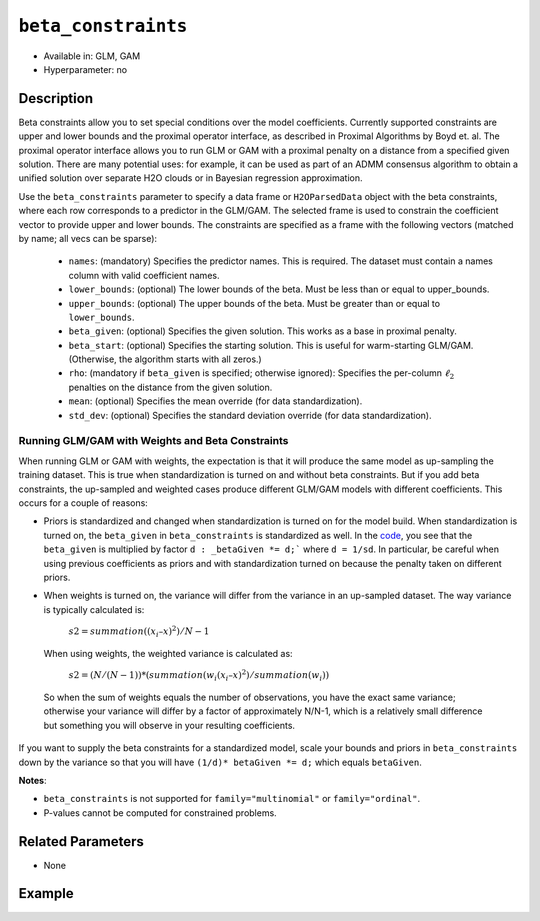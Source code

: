 ``beta_constraints``
--------------------

- Available in: GLM, GAM
- Hyperparameter: no

Description
~~~~~~~~~~~

Beta constraints allow you to set special conditions over the model coefficients. Currently supported constraints are upper and lower bounds and the proximal operator interface, as described in Proximal Algorithms by Boyd et. al. The proximal operator interface allows you to run GLM or GAM with a proximal penalty on a distance from a specified given solution. There are many potential uses: for example, it can be used as part of an ADMM consensus algorithm to obtain a unified solution over separate H2O clouds or in Bayesian regression approximation.

Use the ``beta_constraints`` parameter to specify a data frame or ``H2OParsedData`` object with the beta constraints, where each row corresponds to a predictor in the GLM/GAM. The selected frame is used to constrain the coefficient vector to provide upper and lower bounds. The constraints are specified as a frame with the following vectors (matched by name; all vecs can be sparse):

 - ``names``: (mandatory) Specifies the predictor names. This is required. The dataset must contain a names column with valid coefficient names.
 - ``lower_bounds``: (optional) The lower bounds of the beta. Must be less than or equal to upper_bounds.
 - ``upper_bounds``: (optional) The upper bounds of the beta. Must be greater than or equal to ``lower_bounds``.
 - ``beta_given``: (optional) Specifies the given solution. This works as a base in proximal penalty.
 - ``beta_start``: (optional) Specifies the starting solution. This is useful for warm-starting GLM/GAM. (Otherwise, the algorithm starts with all zeros.)
 - ``rho``: (mandatory if ``beta_given`` is specified; otherwise ignored): Specifies the per-column :math:`\ell_2` penalties on the distance from the given solution.
 - ``mean``: (optional) Specifies the mean override (for data standardization).
 - ``std_dev``: (optional) Specifies the standard deviation override (for data standardization).

Running GLM/GAM with Weights and Beta Constraints
'''''''''''''''''''''''''''''''''''''''''''''''''

When running GLM or GAM with weights, the expectation is that it will produce the same model as up-sampling the training dataset. This is true when standardization is turned on and without beta constraints. But if you add beta constraints, the up-sampled and weighted cases produce different GLM/GAM models with different coefficients. This occurs for a couple of reasons:

- Priors is standardized and changed when standardization is turned on for the model build. When standardization is turned on, the ``beta_given`` in ``beta_constraints`` is standardized as well. In the `code <https://github.com/h2oai/h2o-3/blob/master/h2o-algos/src/main/java/hex/glm/GLM.java#L1902>`__, you see that the ``beta_given`` is multiplied by factor ``d : _betaGiven *= d;``` where ``d = 1/sd``. In particular, be careful when using previous coefficients as priors and with standardization turned on because the penalty taken on different priors.

- When weights is turned on, the variance will differ from the variance in an up-sampled dataset. The way variance is typically calculated is:

    :math:`s2 = summation((x_i – x)^2) / N -1`

 When using weights, the weighted variance is calculated as:

    :math:`s2 = (N/ (N-1)) * (summation(w_i (x_i – x)^2) / summation(w_i))`

 So when the sum of weights equals the number of observations, you have the exact same variance; otherwise your variance will differ by a factor of approximately N/N-1, which is a relatively small difference but something you will observe in your resulting coefficients.

If you want to supply the beta constraints for a standardized model, scale your bounds and priors in ``beta_constraints`` down by the variance so that you will have ``(1/d)* betaGiven *= d;`` which equals ``betaGiven``.

**Notes**:

- ``beta_constraints`` is not supported for ``family="multinomial"`` or ``family="ordinal"``.
- P-values cannot be computed for constrained problems.

Related Parameters
~~~~~~~~~~~~~~~~~~

- None

Example
~~~~~~~

.. tabs::
   .. code-tab:: r R

        library(h2o)
        h2o.init()

        # Import the prostate dataset

        prostate <- h2o.importFile("http://s3.amazonaws.com/h2o-public-test-data/smalldata/prostate/prostate.csv.zip")

        # Set the predictor names and the response column name
        p_y <- "CAPSULE"
        p_x <- setdiff(names(prostate), c(p_y, "ID"))
        p_n <- length(p_x)

        # Create a beta_constraints frame
        con <- data.frame(names = p_x, 
                          lower_bounds = rep(-10000, time = p_n),
                          upper_bounds = rep(10000, time = p_n),
                          beta_given = rep(1, time = p_n),
                          rho = rep(0.2, time = p_n))

        # Build a GLM with beta constraints and standardization.
        # When standardization is turned on, the beta_given is also standardized.
        glm1 <- h2o.glm(x = p_x, 
                        y = p_y, 
                        training_frame = prostate, 
                        standardize = TRUE, 
                        beta_constraints = con)

        # Build a GLM with beta constraints and without standardization
        glm2 <- h2o.glm(x = p_x, 
                        y = p_y, 
                        training_frame = prostate, 
                        standardize = FALSE, 
                        beta_constraints = con)

        # Check the coefficients for both models
        glm1@model$coefficients_table
        glm2@model$coefficients_table

   .. code-tab:: python

        import h2o
        h2o.init()
        from h2o.estimators.glm import H2OGeneralizedLinearEstimator

        # Import the prostate dataset
        prostate = h2o.import_file("http://s3.amazonaws.com/h2o-public-test-data/smalldata/prostate/prostate.csv.zip")

        # Set the predictor names and the response column name
        response = "CAPSULE"
        predictor = prostate.names[2:9]
        n = len(predictor)

        # Create a beta_constraints frame
        constraints = h2o.H2OFrame({'names':predictor,
                                    'lower_bounds': [-1000]*n,
                                    'upper_bounds': [1000]*n,
                                    'beta_given': [1]*n,
                                    'rho': [0.2]*n})

        # Build a GLM model with beta constraints and standardization
        prostate_glm1 = H2OGeneralizedLinearEstimator(standardize=True, beta_constraints=constraints)
        prostate_glm1.train(x = predictor, y = response, training_frame=prostate)

        # Build a GLM model with beta constraints and without standardization
        prostate_glm2 = H2OGeneralizedLinearEstimator(standardize=False, beta_constraints=constraints)
        prostate_glm2.train(x = predictor, y = response, training_frame=prostate)

        # Check the coefficients for both models
        coeff_table1 = prostate_glm1._model_json['output']['coefficients_table']
        coeff_table1

        coeff_table2 = prostate_glm2._model_json['output']['coefficients_table']
        coeff_table2
